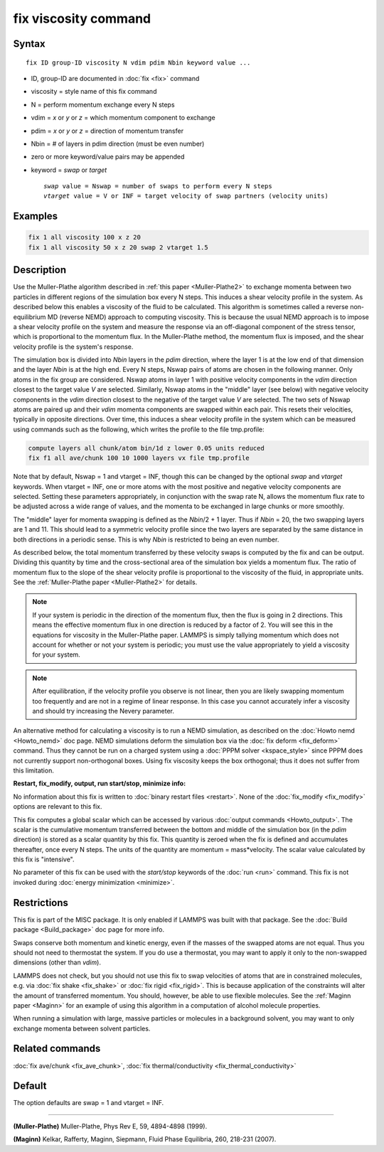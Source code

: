 .. index:: fix viscosity

fix viscosity command
=====================

Syntax
""""""

.. parsed-literal::

   fix ID group-ID viscosity N vdim pdim Nbin keyword value ...

* ID, group-ID are documented in :doc:`fix <fix>` command
* viscosity = style name of this fix command
* N = perform momentum exchange every N steps
* vdim = *x* or *y* or *z* = which momentum component to exchange
* pdim = *x* or *y* or *z* = direction of momentum transfer
* Nbin = # of layers in pdim direction (must be even number)
* zero or more keyword/value pairs may be appended
* keyword = *swap* or *target*

  .. parsed-literal::

       *swap* value = Nswap = number of swaps to perform every N steps
       *vtarget* value = V or INF = target velocity of swap partners (velocity units)

Examples
""""""""

.. code-block:: LAMMPS

   fix 1 all viscosity 100 x z 20
   fix 1 all viscosity 50 x z 20 swap 2 vtarget 1.5

Description
"""""""""""

Use the Muller-Plathe algorithm described in :ref:`this paper <Muller-Plathe2>` to exchange momenta between two particles in
different regions of the simulation box every N steps.  This induces a
shear velocity profile in the system.  As described below this enables
a viscosity of the fluid to be calculated.  This algorithm is
sometimes called a reverse non-equilibrium MD (reverse NEMD) approach
to computing viscosity.  This is because the usual NEMD approach is to
impose a shear velocity profile on the system and measure the response
via an off-diagonal component of the stress tensor, which is
proportional to the momentum flux.  In the Muller-Plathe method, the
momentum flux is imposed, and the shear velocity profile is the
system's response.

The simulation box is divided into *Nbin* layers in the *pdim*
direction, where the layer 1 is at the low end of that dimension and
the layer *Nbin* is at the high end.  Every N steps, Nswap pairs of
atoms are chosen in the following manner.  Only atoms in the fix group
are considered.  Nswap atoms in layer 1 with positive velocity
components in the *vdim* direction closest to the target value *V* are
selected.  Similarly, Nswap atoms in the "middle" layer (see below) with
negative velocity components in the *vdim* direction closest to the
negative of the target value *V* are selected.  The two sets of Nswap
atoms are paired up and their *vdim* momenta components are swapped
within each pair.  This resets their velocities, typically in opposite
directions.  Over time, this induces a shear velocity profile in the
system which can be measured using commands such as the following,
which writes the profile to the file tmp.profile:

.. code-block:: LAMMPS

   compute layers all chunk/atom bin/1d z lower 0.05 units reduced
   fix f1 all ave/chunk 100 10 1000 layers vx file tmp.profile

Note that by default, Nswap = 1 and vtarget = INF, though this can be
changed by the optional *swap* and *vtarget* keywords.  When vtarget =
INF, one or more atoms with the most positive and negative velocity
components are selected.  Setting these parameters appropriately, in
conjunction with the swap rate N, allows the momentum flux rate to be
adjusted across a wide range of values, and the momenta to be
exchanged in large chunks or more smoothly.

The "middle" layer for momenta swapping is defined as the *Nbin*\ /2 + 1
layer.  Thus if *Nbin* = 20, the two swapping layers are 1 and 11.
This should lead to a symmetric velocity profile since the two layers
are separated by the same distance in both directions in a periodic
sense.  This is why *Nbin* is restricted to being an even number.

As described below, the total momentum transferred by these velocity
swaps is computed by the fix and can be output.  Dividing this
quantity by time and the cross-sectional area of the simulation box
yields a momentum flux.  The ratio of momentum flux to the slope of
the shear velocity profile is proportional to the viscosity of the
fluid, in appropriate units.  See the :ref:`Muller-Plathe paper <Muller-Plathe2>` for details.

.. note::

   If your system is periodic in the direction of the momentum
   flux, then the flux is going in 2 directions.  This means the
   effective momentum flux in one direction is reduced by a factor of 2.
   You will see this in the equations for viscosity in the Muller-Plathe
   paper.  LAMMPS is simply tallying momentum which does not account for
   whether or not your system is periodic; you must use the value
   appropriately to yield a viscosity for your system.

.. note::

   After equilibration, if the velocity profile you observe is not
   linear, then you are likely swapping momentum too frequently and are
   not in a regime of linear response.  In this case you cannot
   accurately infer a viscosity and should try increasing the Nevery
   parameter.

An alternative method for calculating a viscosity is to run a NEMD
simulation, as described on the :doc:`Howto nemd <Howto_nemd>` doc page.
NEMD simulations deform the simulation box via the :doc:`fix deform <fix_deform>` command.  Thus they cannot be run on a charged
system using a :doc:`PPPM solver <kspace_style>` since PPPM does not
currently support non-orthogonal boxes.  Using fix viscosity keeps the
box orthogonal; thus it does not suffer from this limitation.

**Restart, fix_modify, output, run start/stop, minimize info:**

No information about this fix is written to :doc:`binary restart files <restart>`.  None of the :doc:`fix_modify <fix_modify>` options
are relevant to this fix.

This fix computes a global scalar which can be accessed by various
:doc:`output commands <Howto_output>`.  The scalar is the cumulative
momentum transferred between the bottom and middle of the simulation
box (in the *pdim* direction) is stored as a scalar quantity by this
fix.  This quantity is zeroed when the fix is defined and accumulates
thereafter, once every N steps.  The units of the quantity are
momentum = mass\*velocity.  The scalar value calculated by this fix is
"intensive".

No parameter of this fix can be used with the *start/stop* keywords of
the :doc:`run <run>` command.  This fix is not invoked during :doc:`energy minimization <minimize>`.

Restrictions
""""""""""""

This fix is part of the MISC package.  It is only enabled if LAMMPS
was built with that package.  See the :doc:`Build package <Build_package>` doc page for more info.

Swaps conserve both momentum and kinetic energy, even if the masses of
the swapped atoms are not equal.  Thus you should not need to
thermostat the system.  If you do use a thermostat, you may want to
apply it only to the non-swapped dimensions (other than *vdim*\ ).

LAMMPS does not check, but you should not use this fix to swap
velocities of atoms that are in constrained molecules, e.g. via :doc:`fix shake <fix_shake>` or :doc:`fix rigid <fix_rigid>`.  This is because
application of the constraints will alter the amount of transferred
momentum.  You should, however, be able to use flexible molecules.
See the :ref:`Maginn paper <Maginn>` for an example of using this algorithm
in a computation of alcohol molecule properties.

When running a simulation with large, massive particles or molecules
in a background solvent, you may want to only exchange momenta between
solvent particles.

Related commands
""""""""""""""""

:doc:`fix ave/chunk <fix_ave_chunk>`, :doc:`fix thermal/conductivity <fix_thermal_conductivity>`

Default
"""""""

The option defaults are swap = 1 and vtarget = INF.

----------

.. _Muller-Plathe2:

**(Muller-Plathe)** Muller-Plathe, Phys Rev E, 59, 4894-4898 (1999).

.. _Maginn:

**(Maginn)** Kelkar, Rafferty, Maginn, Siepmann, Fluid Phase Equilibria,
260, 218-231 (2007).
